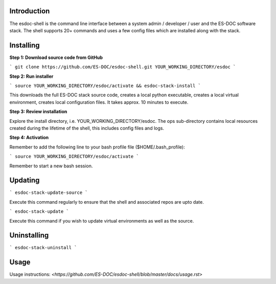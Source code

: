 Introduction
------------------------------

The esdoc-shell is the command line interface between a system admin / developer / user and the ES-DOC software stack.  The shell supports 20+ commands and uses a few config files which are installed along with the stack.

Installing
------------------------------

**Step 1: Download source code from GitHub**

```
git clone https://github.com/ES-DOC/esdoc-shell.git YOUR_WORKING_DIRECTORY/esdoc
```

**Step 2: Run installer**

```
source YOUR_WORKING_DIRECTORY/esdoc/activate && esdoc-stack-install
```

This downloads the full ES-DOC stack source code, creates a local python executable, creates a local virtual environment, creates local configuration files.  It takes approx. 10 minutes to execute.

**Step 3: Review installation**

Explore the install directory, i.e. YOUR_WORKING_DIRECTORY/esdoc.  The ops sub-directory contains local resources created during the lifetime of the shell, this includes config files and logs.

**Step 4: Activation**

Remember to add the following line to your bash profile file ($HOME/.bash_profile):

```
source YOUR_WORKING_DIRECTORY/esdoc/activate
```

Remember to start a new bash session.

Updating
------------------------------

```
esdoc-stack-update-source
```

Execute this command regularly to ensure that the shell and associated repos are upto date.

```
esdoc-stack-update
```

Execute this command if you wish to update virtual environments as well as the source.

Uninstalling
------------------------------

```
esdoc-stack-uninstall
```

Usage
------------------------------

Usage instructions: `<https://github.com/ES-DOC/esdoc-shell/blob/master/docs/usage.rst>`